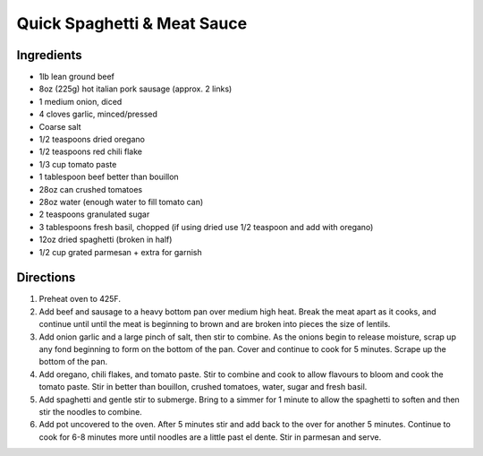 Quick Spaghetti & Meat Sauce
============================

Ingredients
-----------

- 1lb lean ground beef 
- 8oz (225g) hot italian pork sausage (approx. 2 links)
- 1 medium onion, diced
- 4 cloves garlic, minced/pressed
- Coarse salt
- 1/2 teaspoons dried oregano
- 1/2 teaspoons red chili flake 
- 1/3 cup tomato paste 
- 1 tablespoon beef better than bouillon
- 28oz can crushed tomatoes 
- 28oz water (enough water to fill tomato can) 
- 2 teaspoons granulated sugar
- 3 tablespoons fresh basil, chopped (if using dried use 1/2 teaspoon and add with oregano)
- 12oz dried spaghetti (broken in half) 
- 1/2 cup grated parmesan + extra for garnish

Directions
----------

1. Preheat oven to 425F.
2. Add beef and sausage to a heavy bottom pan over medium high heat.
   Break the meat apart as it cooks, and continue until until  the meat
   is beginning to brown and are broken into pieces the size of lentils.
3. Add onion garlic and a large pinch of salt, then stir to combine. As
   the onions begin to release moisture, scrap up any fond beginning to
   form on the bottom of the pan.  Cover and continue to cook for
   5 minutes.  Scrape up the bottom of the pan.
4. Add oregano, chili flakes, and tomato paste.  Stir to combine and
   cook to allow flavours to bloom and cook the tomato paste.  Stir in
   better than bouillon, crushed tomatoes, water, sugar and fresh basil.
5. Add spaghetti and gentle stir to submerge.  Bring to a simmer for
   1 minute to allow the spaghetti to soften and then stir the noodles
   to combine.
6. Add pot uncovered to the oven.  After 5 minutes stir and add back to
   the over for another 5 minutes. Continue to cook for 6-8 minutes more
   until noodles are a little past el dente.  Stir in parmesan and serve.